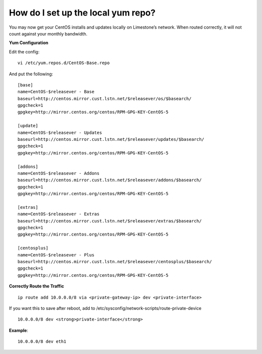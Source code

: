 How do I set up the local yum repo?
===================================

You may now get your CentOS installs and updates locally on Limestone’s
network. When routed correctly, it will not count against your monthly
bandwidth.

**Yum Configuration**

Edit the config::

 vi /etc/yum.repos.d/CentOS-Base.repo

And put the following::

 [base]
 name=CentOS-$releasever - Base
 baseurl=http://centos.mirror.cust.lstn.net/$releasever/os/$basearch/
 gpgcheck=1
 gpgkey=http://mirror.centos.org/centos/RPM-GPG-KEY-CentOS-5

 [update]
 name=CentOS-$releasever - Updates
 baseurl=http://centos.mirror.cust.lstn.net/$releasever/updates/$basearch/
 gpgcheck=1
 gpgkey=http://mirror.centos.org/centos/RPM-GPG-KEY-CentOS-5

 [addons]
 name=CentOS-$releasever - Addons
 baseurl=http://centos.mirror.cust.lstn.net/$releasever/addons/$basearch/
 gpgcheck=1
 gpgkey=http://mirror.centos.org/centos/RPM-GPG-KEY-CentOS-5

 [extras]
 name=CentOS-$releasever - Extras
 baseurl=http://centos.mirror.cust.lstn.net/$releasever/extras/$basearch/
 gpgcheck=1
 gpgkey=http://mirror.centos.org/centos/RPM-GPG-KEY-CentOS-5

 [centosplus]
 name=CentOS-$releasever - Plus
 baseurl=http://centos.mirror.cust.lstn.net/$releasever/centosplus/$basearch/
 gpgcheck=1
 gpgkey=http://mirror.centos.org/centos/RPM-GPG-KEY-CentOS-5

**Correctly Route the Traffic**
::

 ip route add 10.0.0.0/8 via <private-gateway-ip> dev <private-interface>


If you want this to save after reboot, add to
/etc/sysconfig/network-scripts/route-private-device
::

 10.0.0.0/8 dev <strong>private-interface</strong>

**Example**::

 10.0.0.0/8 dev eth1

.. disqus::
